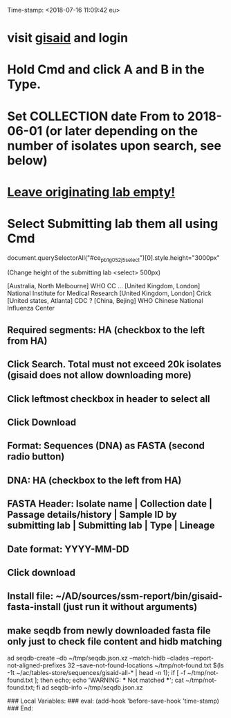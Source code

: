 #+STARTUP: showall
Time-stamp: <2018-07-16 11:09:42 eu>
* visit [[https://platform.gisaid.org/epi3/start][gisaid]] and login
* Hold Cmd and click A and B in the Type.
* Set COLLECTION date From to 2018-06-01 (or later depending on the number of isolates upon search, see below)
* _Leave originating lab empty!_
* Select **Submitting lab** them all using Cmd
document.querySelectorAll("#ce_pb1g05_2j5_select")[0].style.height="3000px"

   (Change height of the submitting lab <select> 500px)

        [Australia, North Melbourne] WHO CC ...
        [United Kingdom, London] National Institute for Medical Research
        [United Kingdom, London] Crick
        [United states, Atlanta] CDC
        ? [China, Bejing] WHO Chinese National Influenza Center

** Required segments: HA (checkbox to the left from HA)
** Click Search. Total must not exceed 20k isolates (gisaid does not allow downloading more)
** Click leftmost checkbox in header to select all
** Click Download
** Format: Sequences (DNA) as FASTA (second radio button)
** DNA: HA (checkbox to the left from HA)
** FASTA Header: Isolate name |  Collection date | Passage details/history |  Sample ID by submitting lab | Submitting lab | Type |  Lineage
** Date format: YYYY-MM-DD
** Click download
** Install file: ~/AD/sources/ssm-report/bin/gisaid-fasta-install (just run it without arguments)
** make seqdb from newly downloaded fasta file only just to check file content and hidb matching
ad seqdb-create --db ~/tmp/seqdb.json.xz --match-hidb --clades --report-not-aligned-prefixes 32 --save-not-found-locations ~/tmp/not-found.txt $(ls -1t ~/ac/tables-store/sequences/gisaid-all-* | head -n 1); if [ -f ~/tmp/not-found.txt ]; then echo; echo 'WARNING: *** Not matched ***'; cat ~/tmp/not-found.txt; fi
ad seqdb-info ~/tmp/seqdb.json.xz

# ======================================================================
### Local Variables:
### eval: (add-hook 'before-save-hook 'time-stamp)
### End:
